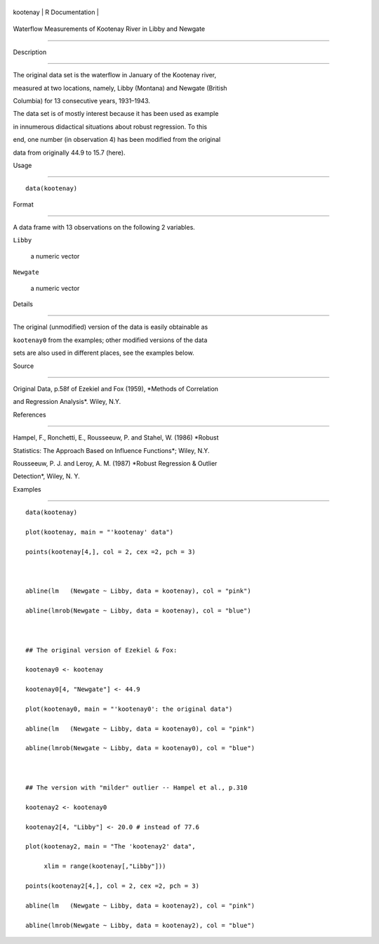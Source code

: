 +------------+-------------------+
| kootenay   | R Documentation   |
+------------+-------------------+

Waterflow Measurements of Kootenay River in Libby and Newgate
-------------------------------------------------------------

Description
~~~~~~~~~~~

The original data set is the waterflow in January of the Kootenay river,
measured at two locations, namely, Libby (Montana) and Newgate (British
Columbia) for 13 consecutive years, 1931–1943.

The data set is of mostly interest because it has been used as example
in innumerous didactical situations about robust regression. To this
end, one number (in observation 4) has been modified from the original
data from originally 44.9 to 15.7 (here).

Usage
~~~~~

::

    data(kootenay)

Format
~~~~~~

A data frame with 13 observations on the following 2 variables.

``Libby``
    a numeric vector

``Newgate``
    a numeric vector

Details
~~~~~~~

The original (unmodified) version of the data is easily obtainable as
``kootenay0`` from the examples; other modified versions of the data
sets are also used in different places, see the examples below.

Source
~~~~~~

Original Data, p.58f of Ezekiel and Fox (1959), *Methods of Correlation
and Regression Analysis*. Wiley, N.Y.

References
~~~~~~~~~~

Hampel, F., Ronchetti, E., Rousseeuw, P. and Stahel, W. (1986) *Robust
Statistics: The Approach Based on Influence Functions*; Wiley, N.Y.

Rousseeuw, P. J. and Leroy, A. M. (1987) *Robust Regression & Outlier
Detection*, Wiley, N. Y.

Examples
~~~~~~~~

::

    data(kootenay)
    plot(kootenay, main = "'kootenay' data")
    points(kootenay[4,], col = 2, cex =2, pch = 3)

    abline(lm   (Newgate ~ Libby, data = kootenay), col = "pink")
    abline(lmrob(Newgate ~ Libby, data = kootenay), col = "blue")

    ## The original version of Ezekiel & Fox:
    kootenay0 <- kootenay
    kootenay0[4, "Newgate"] <- 44.9
    plot(kootenay0, main = "'kootenay0': the original data")
    abline(lm   (Newgate ~ Libby, data = kootenay0), col = "pink")
    abline(lmrob(Newgate ~ Libby, data = kootenay0), col = "blue")

    ## The version with "milder" outlier -- Hampel et al., p.310
    kootenay2 <- kootenay0
    kootenay2[4, "Libby"] <- 20.0 # instead of 77.6
    plot(kootenay2, main = "The 'kootenay2' data",
         xlim = range(kootenay[,"Libby"]))
    points(kootenay2[4,], col = 2, cex =2, pch = 3)
    abline(lm   (Newgate ~ Libby, data = kootenay2), col = "pink")
    abline(lmrob(Newgate ~ Libby, data = kootenay2), col = "blue")

